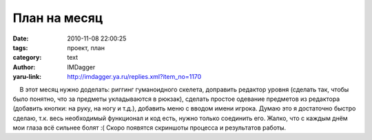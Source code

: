 План на месяц
=============
:date: 2010-11-08 22:00:25
:tags: проект, план
:category: text
:author: IMDagger
:yaru-link: http://imdagger.ya.ru/replies.xml?item_no=1170

    В этот месяц нужно доделать: риггинг гуманоидного скелета, доправить
редактор уровня (сделать так, чтобы было понятно, что за предметы
укладываются в рюкзак), сделать простое одевание предметов из редактора
(добавить кнопки: на руку, на ногу и т.д.), добавить меню с вводом имени
игрока. Думаю это я достаточно быстро сделаю, т.к. весь необходимый
функционал и код есть, нужно только соединить его. Жалко, что с каждым
днём мои глаза всё сильнее болят :( Скоро появятся скриншоты процесса и
результатов работы.

